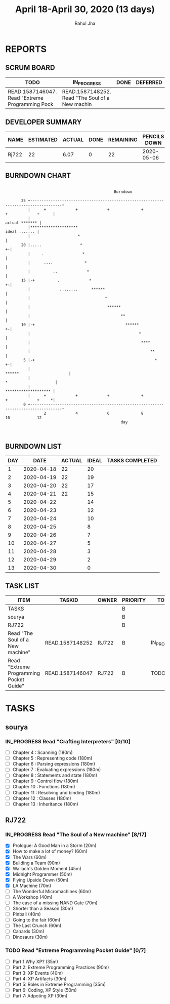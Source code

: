 #+TITLE: April 18-April 30, 2020 (13 days)
#+AUTHOR: Rahul Jha
#+EMAIL: rj722@protonmail.com
#+PROPERTY: Effort_ALL 0 0:05 0:10 0:30 1:00 2:00 3:00 4:00
#+TODO: TODO IN_PROGRESS | DONE DEFERRED
#+COLUMNS: %35ITEM %TASKID %OWNER %3PRIORITY %TODO %5ESTIMATED{+} %3ACTUAL{+}

* REPORTS
** SCRUM BOARD
#+BEGIN: block-update-board
| TODO                                            | IN_PROGRESS                                     | DONE | DEFERRED |
|-------------------------------------------------+-------------------------------------------------+------+----------|
| READ.1587146047. Read "Extreme Programming Pock | READ.1587148252. Read "The Soul of a New machin |      |          |
#+END:
** DEVELOPER SUMMARY
#+BEGIN: block-update-summary
| NAME  | ESTIMATED | ACTUAL | DONE | REMAINING | PENCILS DOWN | PROGRESS   |
|-------+-----------+--------+------+-----------+--------------+------------|
| Rj722 |        22 |   6.07 |    0 |        22 |   2020-05-06 | ---------- |
#+END:
** BURNDOWN CHART
#+BEGIN: block-update-graph
:                                                                                                    
:                                                 Burndown                                           
:                                                                                                    
:        25 +------------------------------------------------------------------------------------+   
:           |      +             +             +              +             +             +      |   
:           |                                                                     actual ******* |   
:           |*********************                                                 ideal ....... |   
:           |                     *                                                              |   
:        20 |.....                 *                                                           +-|   
:           |     .                 *                                                            |   
:           |      ....              *                                                           |   
:           |          ..             *                                                          |   
:        15 |-+          .             *                                                       +-|   
:           |             ........      ******                                                   |   
:           |                                 *                                                  |   
:           |                                  ******                                            |   
:           |                                        **                                          |   
:        10 |-+                                        ******                                  +-|   
:           |                                                *                                   |   
:           |                                                 ****                               |   
:           |                                                     **                             |   
:         5 |-+                                                     *                          +-|   
:           |                                                        ******                      |   
:           |                                                              *                     |   
:           |                                                               ******************** |   
:           |      +             +             +              +             +             +     *|   
:         0 +------------------------------------------------------------------------------------+   
:                  2             4             6              8             10            12         
:                                                    day                                             
:                                                                                                    
:
#+END:
** BURNDOWN LIST
#+PLOT: title:"Burndown" ind:1 deps:(3 4) set:"term dumb" set:"xtics scale 0.5" set:"ytics scale 0.5" file:"burndown.plt" set:"xrange [0:17]"
#+BEGIN: block-update-burndown
| DAY |       DATE | ACTUAL | IDEAL | TASKS COMPLETED |
|-----+------------+--------+-------+-----------------|
|   1 | 2020-04-18 |     22 |    20 |                 |
|   2 | 2020-04-19 |     22 |    19 |                 |
|   3 | 2020-04-20 |     22 |    17 |                 |
|   4 | 2020-04-21 |     22 |    15 |                 |
|   5 | 2020-04-22 |        |    14 |                 |
|   6 | 2020-04-23 |        |    12 |                 |
|   7 | 2020-04-24 |        |    10 |                 |
|   8 | 2020-04-25 |        |     8 |                 |
|   9 | 2020-04-26 |        |     7 |                 |
|  10 | 2020-04-27 |        |     5 |                 |
|  11 | 2020-04-28 |        |     3 |                 |
|  12 | 2020-04-29 |        |     2 |                 |
|  13 | 2020-04-30 |        |     0 |                 |
#+END:
** TASK LIST
#+BEGIN: columnview :hlines 2 :maxlevel 5 :id "TASKS"
| ITEM                                    | TASKID          | OWNER | PRIORITY | TODO        | ESTIMATED | ACTUAL |
|-----------------------------------------+-----------------+-------+----------+-------------+-----------+--------|
| TASKS                                   |                 |       | B        |             |        22 |   6.07 |
|-----------------------------------------+-----------------+-------+----------+-------------+-----------+--------|
| sourya                                  |                 |       | B        |             |           |        |
|-----------------------------------------+-----------------+-------+----------+-------------+-----------+--------|
| RJ722                                   |                 |       | B        |             |        22 |   6.07 |
| Read "The Soul of a New machine"        | READ.1587148252 | RJ722 | B        | IN_PROGRESS |        16 |   6.07 |
| Read "Extreme Programming Pocket Guide" | READ.1587146047 | RJ722 | B        | TODO        |         6 |        |
#+END:


* TASKS
  :PROPERTIES:
  :ID:       TASKS
  :SPRINTLENGTH: 13
  :SPRINTSTART: <2020-04-18 Sat> 
  :wpd-RJ722: 2
  :wpd-sourya: 3
  :END:
** sourya
*** IN_PROGRESS Read "Crafting Interpreters" [0/10]
    :PROPERTIES:
    :ESTIMATED: 30
    :ACTUAL:
    :OWNER: sourya
    :ID: READ.1587227996
    :TASKID: READ.1587227996
    :END:
    :LOGBOOK:
    :END:
    - [ ] Chapter  4  : Scanning               (180m)
    - [ ] Chapter  5  : Representing code      (180m)
    - [ ] Chapter  6  : Parsing expressions    (180m)
    - [ ] Chapter  7  : Evaluating expressions (180m)
    - [ ] Chapter  8  : Statements and state   (180m)
    - [ ] Chapter  9  : Control flow           (180m)
    - [ ] Chapter  10 : Functions              (180m)
    - [ ] Chapter  11 : Resolving and binding  (180m)
    - [ ] Chapter  12 : Classes                (180m)
    - [ ] Chapter  13 : Inheritance            (180m)

** RJ722
*** IN_PROGRESS Read "The Soul of a New machine" [8/17]
    :PROPERTIES:
    :ESTIMATED: 16
    :ACTUAL:   6.07
    :OWNER: RJ722
    :ID: READ.1587148252
    :TASKID: READ.1587148252
    :END:
    :LOGBOOK:
    --- Chapter 7 ---
    CLOCK: [2020-04-21 Tue 10:46]--[2020-04-21 Tue 11:37] =>  0:51
    --- Chapter 6 ---
    CLOCK: [2020-04-21 Tue 09:58]--[2020-04-21 Tue 10:39] =>  0:41
    --- Chapter 5 ---
    CLOCK: [2020-04-21 Tue 01:54]--[2020-04-21 Tue 02:46] =>  0:52
    CLOCK: [2020-04-21 Tue 00:08]--[2020-04-21 Tue 00:16] =>  0:08
    CLOCK: [2020-04-20 Mon 23:57]--[2020-04-21 Tue 00:04] =>  0:07
    --- Chapter 4 ---
    CLOCK: [2020-04-19 Sun 15:12]--[2020-04-19 Sun 15:21] =>  0:09
    CLOCK: [2020-04-19 Sun 14:37]--[2020-04-19 Sun 15:06] =>  0:29
    --- Chapter 3 ---
    CLOCK: [2020-04-19 Sun 13:58]--[2020-04-19 Sun 14:35] =>  0:37
    --- Chapter 2 ---
    CLOCK: [2020-04-19 Sun 13:31]--[2020-04-19 Sun 13:58] =>  0:27
    CLOCK: [2020-04-19 Sun 10:28]--[2020-04-19 Sun 10:53] =>  0:25
    --- Chapter 1 ---
    CLOCK: [2020-04-19 Sun 10:05]--[2020-04-19 Sun 10:28] =>  0:23
    CLOCK: [2020-04-19 Sun 02:55]--[2020-04-19 Sun 03:30] =>  0:35
    --- Prologue ---
    CLOCK: [2020-04-17 Fri 15:22]--[2020-04-17 Sun 15:42] =>  0:20
    :END:
    - [X] Prologue: A Good Man in a Storm (20m)
    - [X] How to make a lot of money? (60m)
    - [X] The Wars (60m)
    - [X] Building a Team (90m)
    - [X] Wallach's Golden Moment (45m)
    - [X] Midnight Programmer (50m)
    - [X] Flying Upside Down (50m)
    - [X] LA Machine (70m)
    - [ ] The Wonderful Micromachines (60m)
    - [ ] A Workshop (40m)
    - [ ] The case of a missing NAND Gate (70m)
    - [ ] Shorter than a Season (30m)
    - [ ] Pinball (40m)
    - [ ] Going to the fair (60m)
    - [ ] The Last Crunch (60m)
    - [ ] Canards (30m)
    - [ ] Dinosaurs (30m)
*** TODO Read "Extreme Programming Pocket Guide" [0/7]
   :PROPERTIES:
   :ESTIMATED: 6
   :ACTUAL:
   :OWNER: RJ722
   :ID: READ.1587146047
   :TASKID: READ.1587146047
   :END:
    - [ ] Part 1 Why XP?                        (35m)
    - [ ] Part 2: Extreme Programming Practices (90m)
    - [ ] Part 3: XP Events                     (40m)
    - [ ] Part 4: XP Artifacts                  (30m)
    - [ ] Part 5: Roles in Extreme Programming  (35m)
    - [ ] Part 6: Coding, XP Style              (50m)
    - [ ] Part 7: Adpoting XP                   (30m)
